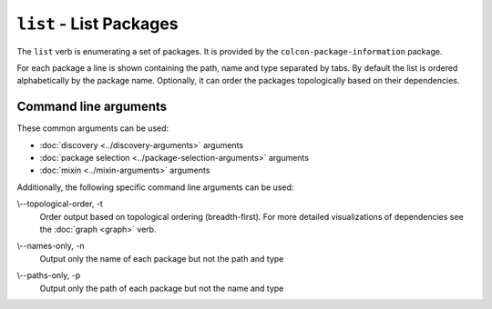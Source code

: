 ``list`` - List Packages
========================

The ``list`` verb is enumerating a set of packages.
It is provided by the ``colcon-package-information`` package.

For each package a line is shown containing the path, name and type separated
by tabs.
By default the list is ordered alphabetically by the package name.
Optionally, it can order the packages topologically based on their dependencies.

Command line arguments
----------------------


These common arguments can be used:

* :doc:`discovery <../discovery-arguments>` arguments
* :doc:`package selection <../package-selection-arguments>` arguments
* :doc:`mixin <../mixin-arguments>` arguments

Additionally, the following specific command line arguments can be used:

.. _list-verb_topological-order_arg:

\\--topological-order, -t
  Order output based on topological ordering (breadth-first).
  For more detailed visualizations of dependencies see the :doc:`graph <graph>`
  verb.

.. _list-verb_names-only_arg:

\\--names-only, -n
  Output only the name of each package but not the path and type

.. _list-verb_paths-only_arg:

\\--paths-only, -p
  Output only the path of each package but not the name and type
